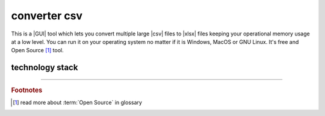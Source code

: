 converter csv
=============

|latest_release| |latest_release_date| |pypi_downloads| 

|stars_from_users| |supported_platform| |license|

.. image:: ../_static/img/LimberDuck-converter-csv-logo.png
   :alt: LimberDuck converter-csv logo
   :width: 120px
   :align: left
   :target: .

This is a |GUI| tool which lets you convert multiple large |csv| files to |xlsx| files 
keeping your operational memory usage at a low level. You can run it on your 
operating system no matter if it is Windows, MacOS or GNU Linux. It's free and Open 
Source [#]_ tool.

.. grid:: 2 3 4 4

    .. grid-item::

      .. button-link:: https://github.com/LimberDuck/converter-csv
         :color: primary
         :outline:
         :tooltip: Check source code here

         :octicon:`code;1em;sd-color-primary-text` source code

    .. grid-item::

      .. button-link:: https://github.com/LimberDuck/converter-csv/releases
         :color: primary
         :outline:
         :tooltip: Check release notes here

         :octicon:`note;1em;sd-color-primary-text` release notes

    .. grid-item::

      .. button-link:: https://github.com/LimberDuck/converter-csv/discussions
         :color: primary
         :outline:
         :tooltip: Discuss here

         :octicon:`comment-discussion;1em;sd-color-primary-text` discussions

    .. grid-item::

      .. button-link:: https://github.com/LimberDuck/converter-csv/issues
         :color: primary
         :outline:
         :tooltip: Report issues here

         :octicon:`issue-opened;1em;sd-color-primary-text` issues

.. .. list-table:: converter-csv details
..     :widths: 25 75
..     :stub-columns: 1

..     * - source code
..       - https://github.com/LimberDuck/converter-csv

..     * - release notes
..       - https://github.com/LimberDuck/converter-csv/releases

..     * - changelog
..       - https://github.com/LimberDuck/converter-csv/blob/master/CHANGELOG.rst

.. image:: https://user-images.githubusercontent.com/9287709/57588063-d4b2f280-750e-11e9-9ba8-e2d301d38cbc.png
   :width: 600

technology stack
----------------

.. image:: https://www.python.org/static/community_logos/python-logo-master-v3-TM.png
   :alt: Python logo
   :target: https://python.org
   :width: 220px

.. image:: https://upload.wikimedia.org/wikipedia/commons/thumb/0/0b/Qt_logo_2016.svg/578px-Qt_logo_2016.svg.png
   :alt: Qt logo
   :target: https://www.qt.io
   :width: 70px

.. image:: https://upload.wikimedia.org/wikipedia/commons/thumb/e/e6/Python_and_Qt.svg/164px-Python_and_Qt.svg.png
   :alt: PyQt logo
   :target: https://riverbankcomputing.com/software/pyqt
   :width: 60px


.. |license| image:: https://img.shields.io/github/license/LimberDuck/converter-csv.svg?style=social
    :target: https://github.com/LimberDuck/converter-csv/blob/master/LICENSE
    :alt: License

.. |supported_platform| image:: https://img.shields.io/badge/platform-Windows%20%7C%20macOS%20%7C%20Linux-lightgrey.svg?style=social
    :target: https://github.com/LimberDuck/converter-csv
    :alt: Supported platform

.. |stars_from_users| image:: https://img.shields.io/github/stars/LimberDuck/converter-csv?label=Stars%20from%20users&style=social
    :target: https://github.com/LimberDuck/converter-csv
    :alt: Stars from users

.. |latest_release| image:: https://img.shields.io/github/v/release/LimberDuck/converter-csv?label=Latest%20release&style=social
    :target: https://github.com/LimberDuck/converter-csv/releases
    :alt: Latest Release version

.. |latest_release_date| image:: https://img.shields.io/github/release-date/limberduck/converter-csv?label=released&logo=GitHub&style=social
    :target: https://github.com/LimberDuck/converter-csv/releases
    :alt: GitHub Release Date

.. |pypi_downloads| image:: https://img.shields.io/pypi/dm/converter-csv?logo=PyPI&style=social   
    :target: https://pypistats.org/packages/converter-csv/
    :alt: PyPI - Downloads

----

.. rubric:: Footnotes

.. [#] read more about :term:`Open Source` in glossary